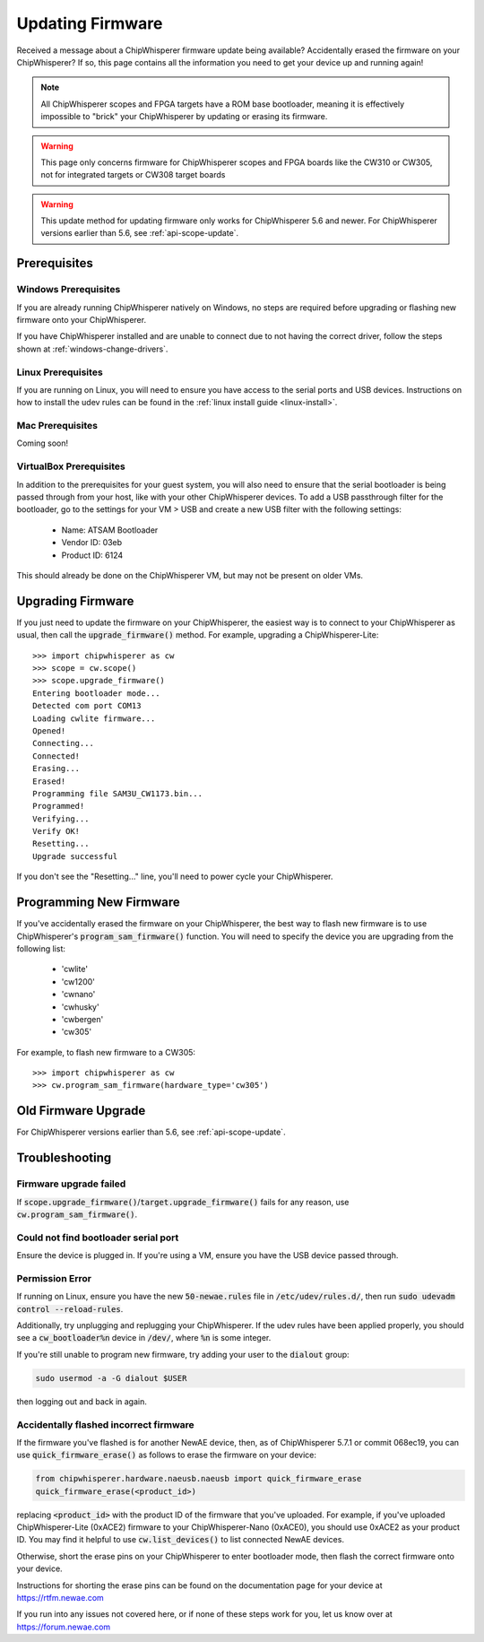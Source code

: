 .. _Updating_Firmware:

#################
Updating Firmware
#################

Received a message about a ChipWhisperer firmware update being available? Accidentally
erased the firmware on your ChipWhisperer? If so, this page contains all the information
you need to get your device up and running again!

.. note:: All ChipWhisperer scopes and FPGA targets have a ROM base bootloader,
    meaning it is effectively impossible to "brick" your ChipWhisperer
    by updating or erasing its firmware.

.. warning:: This page only concerns firmware for ChipWhisperer scopes
    and FPGA boards like the CW310 or CW305, not for integrated
    targets or CW308 target boards

.. warning:: This update method for updating firmware only works
    for ChipWhisperer 5.6 and newer.
    For ChipWhisperer versions earlier than 5.6, see :ref:`api-scope-update`.

*********************
Prerequisites
*********************

=====================
Windows Prerequisites
=====================

If you are already running ChipWhisperer natively on Windows,
no steps are required before upgrading or flashing
new firmware onto your ChipWhisperer.

If you have ChipWhisperer installed and are unable to 
connect due to not having the correct driver, follow the steps
shown at :ref:`windows-change-drivers`.

=====================
Linux Prerequisites
=====================

If you are running on Linux, you will need to ensure you have access to the serial ports and USB devices.
Instructions on how to install the udev rules can be found in the :ref:`linux install guide <linux-install>`.

=================
Mac Prerequisites
=================

Coming soon!

========================
VirtualBox Prerequisites
========================

In addition to the prerequisites for your guest system, you will also need
to ensure that the serial bootloader is being passed through from your host, like
with your other ChipWhisperer devices. To add a USB passthrough filter
for the bootloader, go to the settings for your VM > USB and create a 
new USB filter with the following settings:

  * Name: ATSAM Bootloader
  * Vendor ID: 03eb
  * Product ID: 6124

This should already be done on the ChipWhisperer VM, but may not be present on
older VMs.

.. _upgrade-firmware-python:

******************
Upgrading Firmware
******************

If you just need to update the firmware on your ChipWhisperer,
the easiest way is to connect to your ChipWhisperer as usual,
then call the :code:`upgrade_firmware()` method. For example,
upgrading a ChipWhisperer-Lite::

    >>> import chipwhisperer as cw
    >>> scope = cw.scope()
    >>> scope.upgrade_firmware()
    Entering bootloader mode...
    Detected com port COM13
    Loading cwlite firmware...
    Opened!
    Connecting...
    Connected!
    Erasing...
    Erased!
    Programming file SAM3U_CW1173.bin...
    Programmed!
    Verifying...
    Verify OK!
    Resetting...
    Upgrade successful

If you don't see the "Resetting..." line, you'll need to power cycle your ChipWhisperer.

************************
Programming New Firmware
************************

If you've accidentally erased the firmware on your ChipWhisperer,
the best way to flash new firmware is to use ChipWhisperer's
:code:`program_sam_firmware()` function. You will need
to specify the device you are upgrading from the following list:

  * 'cwlite'
  * 'cw1200'
  * 'cwnano'
  * 'cwhusky'
  * 'cwbergen'
  * 'cw305'

For example, to flash new firmware to a CW305::

    >>> import chipwhisperer as cw
    >>> cw.program_sam_firmware(hardware_type='cw305')

*********************
Old Firmware Upgrade
*********************

For ChipWhisperer versions earlier than 5.6, see :ref:`api-scope-update`.

***************
Troubleshooting
***************

=======================
Firmware upgrade failed
=======================

If :code:`scope.upgrade_firmware()`/:code:`target.upgrade_firmware()` fails
for any reason, use :code:`cw.program_sam_firmware()`.

=====================================
Could not find bootloader serial port
=====================================

Ensure the device is plugged in. If you're using a VM,
ensure you have the USB device passed through.

==================
Permission Error
==================

If running on Linux, ensure you have the new :code:`50-newae.rules` file in
:code:`/etc/udev/rules.d/`, then run :code:`sudo udevadm control --reload-rules`.

Additionally, try unplugging and replugging your ChipWhisperer. If the udev
rules have been applied properly, you should see a :code:`cw_bootloader%n`
device in :code:`/dev/`, where :code:`%n` is some integer.

If you're still unable to program new firmware, try adding your user
to the :code:`dialout` group:

.. code:: bash

    sudo usermod -a -G dialout $USER

then logging out and back in again.

=======================================
Accidentally flashed incorrect firmware
=======================================

If the firmware you've flashed is for another NewAE device,
then, as of ChipWhisperer 5.7.1 or commit 068ec19, you can use
:code:`quick_firmware_erase()` as follows to erase the firmware on your
device:

.. code:: python

    from chipwhisperer.hardware.naeusb.naeusb import quick_firmware_erase
    quick_firmware_erase(<product_id>)

replacing :code:`<product_id>` with the product ID of the firmware that you've
uploaded. For example, if you've uploaded ChipWhisperer-Lite (0xACE2) firmware to
your ChipWhisperer-Nano (0xACE0), you should use 0xACE2 as your product ID. You
may find it helpful to use :code:`cw.list_devices()` to list connected NewAE devices.

Otherwise, short the erase pins on your ChipWhisperer to
enter bootloader mode, then flash the correct firmware onto your device.

Instructions for shorting the erase pins can be found
on the documentation page for your device at https://rtfm.newae.com

If you run into any issues not covered here, or if none of these steps
work for you, let us know over at https://forum.newae.com